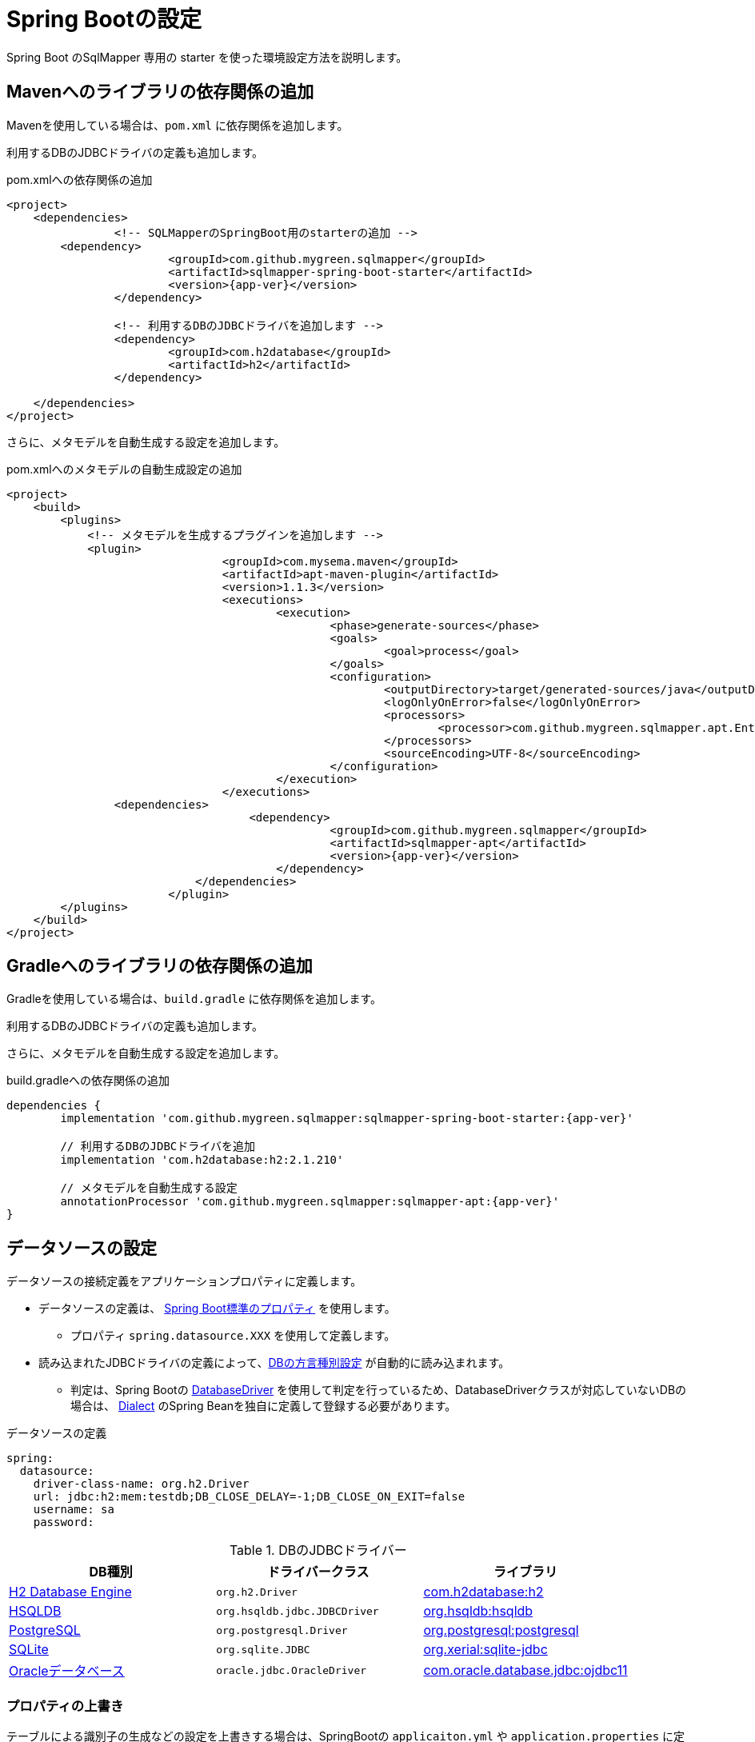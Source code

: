[[setup_spring_boot]]
= Spring Bootの設定

Spring Boot のSqlMapper 専用の starter を使った環境設定方法を説明します。

== Mavenへのライブラリの依存関係の追加

Mavenを使用している場合は、``pom.xml`` に依存関係を追加します。

利用するDBのJDBCドライバの定義も追加します。

.pom.xmlへの依存関係の追加
[source, xml, subs="attributes+"]
----
<project>
    <dependencies>
		<!-- SQLMapperのSpringBoot用のstarterの追加 -->
        <dependency>
			<groupId>com.github.mygreen.sqlmapper</groupId>
			<artifactId>sqlmapper-spring-boot-starter</artifactId>
			<version>{app-ver}</version>
		</dependency>

		<!-- 利用するDBのJDBCドライバを追加します -->
		<dependency>
			<groupId>com.h2database</groupId>
			<artifactId>h2</artifactId>
		</dependency>

    </dependencies>
</project>
----

さらに、メタモデルを自動生成する設定を追加します。

.pom.xmlへのメタモデルの自動生成設定の追加
[source, xml, subs="attributes+"]
----
<project>
    <build>
        <plugins>
            <!-- メタモデルを生成するプラグインを追加します -->
            <plugin>
				<groupId>com.mysema.maven</groupId>
				<artifactId>apt-maven-plugin</artifactId>
				<version>1.1.3</version>
				<executions>
					<execution>
						<phase>generate-sources</phase>
						<goals>
							<goal>process</goal>
						</goals>
						<configuration>
							<outputDirectory>target/generated-sources/java</outputDirectory>
							<logOnlyOnError>false</logOnlyOnError>
							<processors>
								<processor>com.github.mygreen.sqlmapper.apt.EntityMetamodelProcessor</processor>
							</processors>
							<sourceEncoding>UTF-8</sourceEncoding>
						</configuration>
					</execution>
				</executions>
                <dependencies>
				    <dependency>
						<groupId>com.github.mygreen.sqlmapper</groupId>
						<artifactId>sqlmapper-apt</artifactId>
						<version>{app-ver}</version>
					</dependency>
			    </dependencies>
			</plugin>
        </plugins>
    </build>
</project>
----

== Gradleへのライブラリの依存関係の追加

Gradleを使用している場合は、``build.gradle`` に依存関係を追加します。

利用するDBのJDBCドライバの定義も追加します。

さらに、メタモデルを自動生成する設定を追加します。

.build.gradleへの依存関係の追加
[source, groovy, subs="attributes+"]
----
dependencies {
	implementation 'com.github.mygreen.sqlmapper:sqlmapper-spring-boot-starter:{app-ver}'

	// 利用するDBのJDBCドライバを追加
	implementation 'com.h2database:h2:2.1.210'

	// メタモデルを自動生成する設定
	annotationProcessor 'com.github.mygreen.sqlmapper:sqlmapper-apt:{app-ver}'
}
----

== データソースの設定

データソースの接続定義をアプリケーションプロパティに定義します。

* データソースの定義は、 https://spring.pleiades.io/spring-boot/docs/current/reference/html/application-properties.html#appendix.application-properties.data[Spring Boot標準のプロパティ] を使用します。
** プロパティ `spring.datasource.XXX` を使用して定義します。
* 読み込まれたJDBCドライバの定義によって、<<db_dialect,DBの方言種別設定>> が自動的に読み込まれます。
** 判定は、Spring Bootの https://spring.pleiades.io/spring-boot/docs/current/api/org/springframework/boot/jdbc/DatabaseDriver.html[DatabaseDriver, role="externalink", window="_blank"] を使用して判定を行っているため、DatabaseDriverクラスが対応していないDBの場合は、 https://mygreen.github.io/sqlmapper/apidocs/com/github/mygreen/sqlmapper/core/dialect/Dialect.html[Dialect, role="externalink", window="_blank"] のSpring Beanを独自に定義して登録する必要があります。

.データソースの定義
[source,yaml]
----
spring:
  datasource:
    driver-class-name: org.h2.Driver
    url: jdbc:h2:mem:testdb;DB_CLOSE_DELAY=-1;DB_CLOSE_ON_EXIT=false
    username: sa
    password: 
----

[[jdbc_driver]]
.DBのJDBCドライバー
|===
| DB種別| ドライバークラス | ライブラリ

| https://www.h2database.com[H2 Database Engine, role="externalink", window="_blank"]
|`org.h2.Driver`
|https://mvnrepository.com/artifact/com.h2database/h2[com.h2database:h2, role="externalink", window="_blank"]

| https://www.h2database.com/html/main.html[HSQLDB, role="externalink", window="_blank"]
|`org.hsqldb.jdbc.JDBCDriver`
|https://mvnrepository.com/artifact/org.hsqldb/hsqldb[org.hsqldb:hsqldb, role="externalink", window="_blank"]

| https://www.postgresql.jp/[PostgreSQL, role="externalink", window="_blank"]
|`org.postgresql.Driver`
|https://mvnrepository.com/artifact/org.postgresql/postgresql[org.postgresql:postgresql, role="externalink", window="_blank"]

| https://www.sqlite.org/[SQLite, role="externalink", window="_blank"]
|`org.sqlite.JDBC`
|https://mvnrepository.com/artifact/org.xerial/sqlite-jdbc[org.xerial:sqlite-jdbc, role="externalink", window="_blank"]

.2+| https://www.oracle.com/jp/database/[Oracleデータベース, role="externalink", window="_blank"]
|`oracle.jdbc.OracleDriver`
|https://mvnrepository.com/artifact/com.oracle.database.jdbc/ojdbc11[com.oracle.database.jdbc:ojdbc11, role="externalink", window="_blank"]

|===

[[spring_boot_properties]]
=== プロパティの上書き

テーブルによる識別子の生成などの設定を上書きする場合は、SpringBootの ``applicaiton.yml`` や ``application.properties`` に定義します。

設定可能なプロパティは、<<available_properties,設定可能なプロパティ>> を参照してください。

=== DBコネクションプールの設定

* DBコネクションプールを使用する場合、 https://spring.pleiades.io/spring-boot/docs/current/reference/html/application-properties.html#appendix.application-properties.data[Spring Boot標準のプロパティ, role="externalink", window="_blank"] を使用します。
** プロパティ `spring.datasource.XXX` を使用して定義します。
* https://commons.apache.org/proper/commons-dbcp/[Commons DBCP2, role="externalink", window="_blank"] / https://github.com/brettwooldridge/HikariCP[HikariCP, role="externalink", window="_blank"] など好きなものを使用してください。


.DBコネクションプールのデータソースの定義
[source,yaml]
----
spring:
  datasource:
    driver-class-name: org.postgresql.Driver
    url: jdbc:postgresql://localhost:5432/sampledb
    username: sample_user
    password: sample_password
	# DBコネクションプールのタイプを指定
	type: com.zaxxer.hikari.HikariDataSource
	# 各コネクションプールの設定値を指定
    hikari:
      maximum-pool-size: 20
      minimum-idle: 10
----